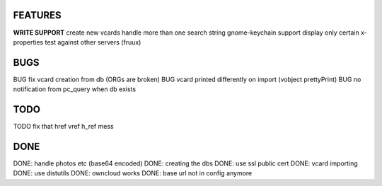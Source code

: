 FEATURES
========
**WRITE SUPPORT**
create new vcards
handle more than one search string
gnome-keychain support
display only certain x-properties
test against other servers (fruux)

BUGS
====
BUG fix vcard creation from db (ORGs are broken)
BUG vcard printed differently on import (vobject prettyPrint)
BUG no notification from pc_query when db exists

TODO
====
TODO fix that href vref h_ref mess


DONE
====
DONE: handle photos etc (base64 encoded)
DONE: creating the dbs
DONE: use ssl public cert
DONE: vcard importing
DONE: use distutils
DONE: owncloud works
DONE: base url not in config anymore
